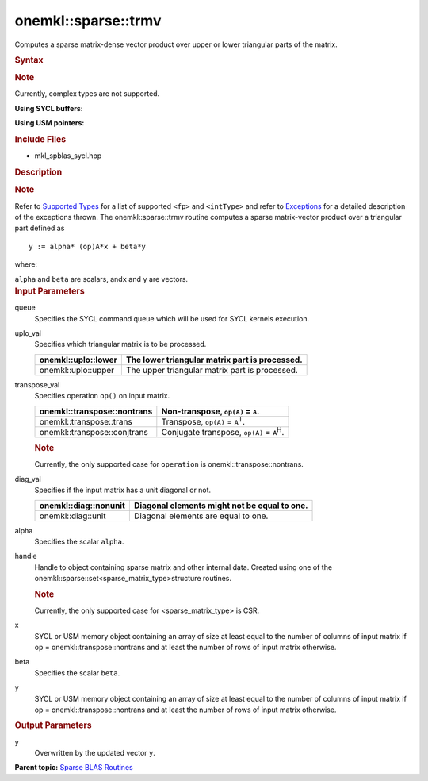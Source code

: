.. _mkl-sparse-trmv:

onemkl::sparse::trmv
====================


.. container::


   Computes a sparse matrix-dense vector product over upper or lower
   triangular parts of the matrix.


   .. container:: section
      :name: GUID-8FF718C9-D9AE-42A7-9A2A-A47DCEBB13D4


      .. rubric:: Syntax
         :name: syntax
         :class: sectiontitle


      .. container:: Note


         .. rubric:: Note
            :name: note
            :class: NoteTipHead


         Currently, complex types are not supported.


      **Using SYCL buffers:**


      .. container:: dlsyntaxpara


         .. cpp:function::  void onemkl::sparse::trmv (cl::sycl::queue &         queue, onemkl::uplo uplo_val, onemkl::transpose transpose_val,         onemkl::diag diag_val, fp alpha, matrixHandle_t handle,         cl::sycl::buffer<fp, 1> & x, fp beta, cl::sycl::buffer<fp, 1> &         y)

         **Using USM pointers:**


         .. cpp:function::  void onemkl::sparse::trmv (cl::sycl::queue &         queue, onemkl::uplo uplo_val, onemkl::transpose transpose_val,         onemkl::diag diag_val, fp alpha, matrixHandle_t handle, fp \*x, fp         beta, fp \*y)

         .. rubric:: Include Files
            :name: include-files
            :class: sectiontitle


         -  mkl_spblas_sycl.hpp


         .. rubric:: Description
            :name: description
            :class: sectiontitle


         .. rubric:: Note
            :name: note-1
            :class: NoteTipHead


         Refer to `Supported
         Types <supported-types.html>`__ for a
         list of supported ``<fp>`` and ``<intType>`` and refer to
         `Exceptions <exceptions.html>`__
         for a detailed description of the exceptions thrown.
         The onemkl::sparse::trmv routine computes a sparse matrix-vector
         product over a triangular part defined as


         ::


                              y := alpha* (op)A*x + beta*y
                            



         where:


         ``alpha`` and ``beta`` are scalars, and\ ``x`` and ``y`` are
         vectors.


      .. container:: section
         :name: GUID-7F07A52E-4DDB-4C1B-AB92-E66C7641AED3


         .. rubric:: Input Parameters
            :name: input-parameters
            :class: sectiontitle


         queue
            Specifies the SYCL command queue which will be used for SYCL
            kernels execution.


         uplo_val
            Specifies which triangular matrix is to be processed.


            .. container:: tablenoborder


               .. list-table:: 
                  :header-rows: 1

                  * -  onemkl::uplo::lower 
                    -     The lower triangular matrix part is                processed.   
                  * -  onemkl::uplo::upper 
                    -     The upper triangular matrix part is                processed.   




         transpose_val
            Specifies operation ``op()`` on input matrix.


            .. container:: tablenoborder


               .. list-table:: 
                  :header-rows: 1

                  * -  onemkl::transpose::nontrans 
                    -     Non-transpose, ``op(A)`` = ``A``.    
                  * -  onemkl::transpose::trans 
                    -     Transpose, ``op(A)`` =                ``A``\ :sup:`T`.   
                  * -  onemkl::transpose::conjtrans 
                    -     Conjugate transpose, ``op(A)`` =                ``A``\ :sup:`H`.   




            .. container:: Note


               .. rubric:: Note
                  :name: note-2
                  :class: NoteTipHead


               Currently, the only supported case for ``operation`` is
               onemkl::transpose::nontrans.


         diag_val
            Specifies if the input matrix has a unit diagonal or not.


            .. container:: tablenoborder


               .. list-table:: 
                  :header-rows: 1

                  * -  onemkl::diag::nonunit 
                    -     Diagonal elements might not be equal to                one.   
                  * -  onemkl::diag::unit 
                    -     Diagonal elements are equal to one.    




         alpha
            Specifies the scalar ``alpha``.


         handle
            Handle to object containing sparse matrix and other internal
            data. Created using one of the
            onemkl::sparse::set<sparse_matrix_type>structure routines.


            .. container:: Note


               .. rubric:: Note
                  :name: note-3
                  :class: NoteTipHead


               Currently, the only supported case for
               <sparse_matrix_type> is CSR.


         x
            SYCL or USM memory object containing an array of size at
            least equal to the number of columns of input matrix if op =
            onemkl::transpose::nontrans and at least the number of rows of
            input matrix otherwise.


         beta
            Specifies the scalar ``beta``.


         y
            SYCL or USM memory object containing an array of size at
            least equal to the number of columns of input matrix if op =
            onemkl::transpose::nontrans and at least the number of rows of
            input matrix otherwise.


      .. container:: section
         :name: GUID-2D7BA49D-E937-40A4-AC2F-19685DC4E918


         .. rubric:: Output Parameters
            :name: output-parameters
            :class: sectiontitle


         y
            Overwritten by the updated vector ``y``.


   .. container:: familylinks


      .. container:: parentlink


         **Parent topic:** `Sparse BLAS
         Routines <spblas.html>`__


   .. container::

